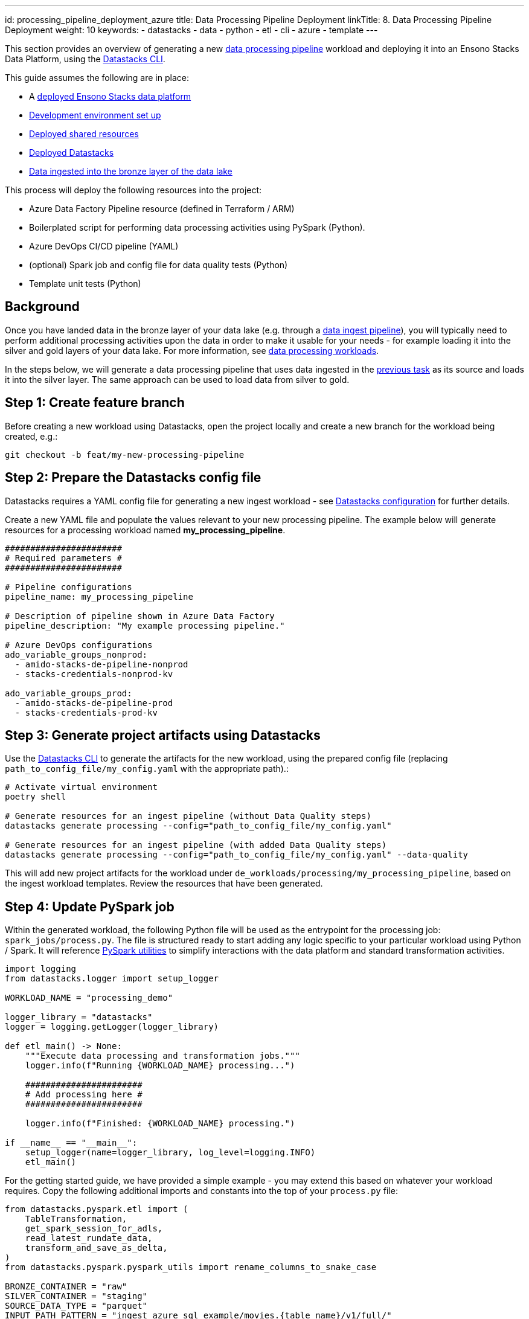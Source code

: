 ---
id: processing_pipeline_deployment_azure
title: Data Processing Pipeline Deployment
linkTitle: 8. Data Processing Pipeline Deployment
weight: 10
keywords:
  - datastacks
  - data
  - python
  - etl
  - cli
  - azure
  - template
---


This section provides an overview of generating a new link:../data_engineering/data_processing.adoc[data processing pipeline] workload and deploying it into an Ensono Stacks Data Platform, using the link:../etl_pipelines/datastacks.adoc[Datastacks CLI].

This guide assumes the following are in place:

* A link:./core_data_platform_deployment_azure.adoc[deployed Ensono Stacks data platform]
* link:./dev_quickstart_data_azure.adoc[Development environment set up]
* link:./shared_resources_deployment_azure.adoc[Deployed shared resources]
* link:./datastacks_deployment_azure.adoc[Deployed Datastacks]
* link:./ingest_pipeline_deployment_azure.adoc[Data ingested into the bronze layer of the data lake]

This process will deploy the following resources into the project:

* Azure Data Factory Pipeline resource (defined in Terraform / ARM)
* Boilerplated script for performing data processing activities using PySpark (Python).
* Azure DevOps CI/CD pipeline (YAML)
* (optional) Spark job and config file for data quality tests (Python)
* Template unit tests (Python)

== Background

Once you have landed data in the bronze layer of your data lake (e.g. through a link:./ingest_pipeline_deployment_azure.adoc[data ingest pipeline]), you will typically need to perform additional processing activities upon the data in order to make it usable for your needs - for example loading it into the silver and gold layers of your data lake. For more information, see link:../data_engineering/data_processing.adoc[data processing workloads].

In the steps below, we will generate a data processing pipeline that uses data ingested in the link:./ingest_pipeline_deployment_azure.adoc[previous task] as its source and loads it into the silver layer. The same approach can be used to load data from silver to gold.

== Step 1: Create feature branch

Before creating a new workload using Datastacks, open the project locally and create a new branch for the workload being created, e.g.:

[source]
----
git checkout -b feat/my-new-processing-pipeline
----

== Step 2: Prepare the Datastacks config file

Datastacks requires a YAML config file for generating a new ingest workload - see link:../data_engineering/datastacks.adoc[Datastacks configuration] for further details.

Create a new YAML file and populate the values relevant to your new processing pipeline. The example below will generate resources for a processing workload named **my_processing_pipeline**.

[source]
----
#######################
# Required parameters #
#######################

# Pipeline configurations
pipeline_name: my_processing_pipeline

# Description of pipeline shown in Azure Data Factory
pipeline_description: "My example processing pipeline."

# Azure DevOps configurations
ado_variable_groups_nonprod:
  - amido-stacks-de-pipeline-nonprod
  - stacks-credentials-nonprod-kv

ado_variable_groups_prod:
  - amido-stacks-de-pipeline-prod
  - stacks-credentials-prod-kv

----

== Step 3: Generate project artifacts using Datastacks

Use the link:../data_engineering/datastacks.adoc[Datastacks CLI] to generate the artifacts for the new workload, using the prepared config file (replacing `path_to_config_file/my_config.yaml` with the appropriate path).:

[source]
----
# Activate virtual environment
poetry shell

# Generate resources for an ingest pipeline (without Data Quality steps)
datastacks generate processing --config="path_to_config_file/my_config.yaml"

# Generate resources for an ingest pipeline (with added Data Quality steps)
datastacks generate processing --config="path_to_config_file/my_config.yaml" --data-quality
----

This will add new project artifacts for the workload under `de_workloads/processing/my_processing_pipeline`, based on the ingest workload templates. Review the resources that have been generated.

== Step 4: Update PySpark job

Within the generated workload, the following Python file will be used as the entrypoint for the processing job: `spark_jobs/process.py`. The file is structured ready to start adding any logic specific to your particular workload using Python / Spark. It will reference link:../data_engineering/pyspark_utilities.adoc[PySpark utilities] to simplify interactions with the data platform and standard transformation activities.

[source]
----
import logging
from datastacks.logger import setup_logger

WORKLOAD_NAME = "processing_demo"

logger_library = "datastacks"
logger = logging.getLogger(logger_library)

def etl_main() -> None:
    """Execute data processing and transformation jobs."""
    logger.info(f"Running {WORKLOAD_NAME} processing...")

    #######################
    # Add processing here #
    #######################

    logger.info(f"Finished: {WORKLOAD_NAME} processing.")

if __name__ == "__main__":
    setup_logger(name=logger_library, log_level=logging.INFO)
    etl_main()
----

For the getting started guide, we have provided a simple example - you may extend this based on whatever your workload requires. Copy the following additional imports and constants into the top of your `process.py` file:

[source]
----
from datastacks.pyspark.etl import (
    TableTransformation,
    get_spark_session_for_adls,
    read_latest_rundate_data,
    transform_and_save_as_delta,
)
from datastacks.pyspark.pyspark_utils import rename_columns_to_snake_case

BRONZE_CONTAINER = "raw"
SILVER_CONTAINER = "staging"
SOURCE_DATA_TYPE = "parquet"
INPUT_PATH_PATTERN = "ingest_azure_sql_example/movies.{table_name}/v1/full/"
OUTPUT_PATH_PATTERN = "movies/{table_name}"
----

Next, copy the following within the `etl_main` function in `process.py`, replacing the `# Add processing here #` comment:

[source]
----
    spark = get_spark_session_for_adls(WORKLOAD_NAME)

    tables = [
        TableTransformation("links", rename_columns_to_snake_case),
        TableTransformation("ratings_small", rename_columns_to_snake_case)
    ]

    for table in tables:
        df = read_latest_rundate_data(
            spark,
            BRONZE_CONTAINER,
            INPUT_PATH_PATTERN.format(table_name=table.table_name),
            datasource_type=SOURCE_DATA_TYPE,
        )

        output_path = OUTPUT_PATH_PATTERN.format(table_name=table.table_name)

        transform_and_save_as_delta(spark, df, table.transformation_function, SILVER_CONTAINER, output_path)
----

The processing script is now prepared to perform the following steps:

. Initiate a Spark session and connectivity to the data lake.
. Define `TableTransformation` objects - these consist of an input table name, and a transformation function. Here we are specifying two tables - _links_ and _ratings_small_ - and assigning the `rename_columns_to_snake_case` function as their transformation function.
. For each of the tables:
    .. Read the latest data from the bronze layer into a Spark DataFrame.
    .. Define an output path for the data in the silver layer.
    .. Execute the transformation function against the DataFrame.
    .. Save the transformed DataFrame into the silver layer in Delta format.

In order to run / debug the code during development, you may wish to use link:./dev_quickstart_data_azure.adoc[Databricks for development].

== Step 5: Update tests

The workload is created with placeholders for adding unit and end-to-end tests - see link:../data_engineering/testing_data_azure.adoc[testing] for further details.

=== Unit tests

A placeholder for adding unit tests is located within the workload under `tests/unit/test_processing.py`. The unit tests are intended as a first step to ensure the code is performing as intended and ensure no breaking changes have been introduced. The unit tests will run as part of the deployment pipeline and can be run locally by developers.

Within the same directory a `conftest.py` is provided. This contains a PyTest fixture to enable a local Spark session to be used for running the unit tests in isolation - for examples of this you can refer to the link:https://github.com/Ensono/stacks-azure-data/blob/main/de_workloads/processing/silver_movies_example/tests/unit/[example silver workload].

Add any unit tests you require to `test_processing.py` (although they are not strictly required for the getting started guide). You may also add these tests to the project's `Makefile` under the `test` command, to easily run them alongside other unit tests in the project.

=== End-to-end tests

A placeholder directory for end-to-end tests for the workload is provided under `tests/unit/test_processing.py`. These will run as part of the deployment pipeline.

End-to-end tests not required to be added for the getting started demo but would be recommended when developing any production workload.

== Step 6: Deploy new workload in non-production environment

As for ingest workloads, processing workloads contain a YAML file containing a template Azure DevOps CI/CD pipeline, named `de-process-ado-pipeline.yaml`. This should be added as the definition for a new pipeline in Azure DevOps.

1. Sign-in to your Azure DevOps organization and go to your project.
2. Go to Pipelines, and then select New.
3. Name the new pipeline to match the name of your new workload, e.g., `de-process-my-processing-pipeline`.
4. For the pipeline definition, specify the YAML file in the project repository feature branch (e.g., `de-process-ado-pipeline.yaml`) and save.
5. The new pipeline will require access to any Azure DevOps pipeline variable groups specified in the link:./#step-2-prepare-the-datastacks-config-file[Datastacks config file]. Under each variable group, go to 'Pipeline permissions' and add the new pipeline.
6. Run the new pipeline.

Running this pipeline in Azure DevOps will deploy the artifacts into the non-production (nonprod) environment and run tests. If successful, the generated resources will now be available in the nonprod Ensono Stacks environment.

== Step 7: Review deployed resources

If successful, the workload's resources will now be deployed into the non-production resource group in Azure - these can be viewed through the link:https://portal.azure.com/#home[Azure Portal] or CLI.

The Azure Data Factory resources can be viewed through the link:https://adf.azure.com/[Data Factory UI]. You may also wish to run/debug the newly generated pipeline from here (see link:https://learn.microsoft.com/en-us/azure/data-factory/iterative-development-debugging[Microsoft documentation]).

[NOTE]
.UPDATING DATA FACTORY RESOURCES
====
The structure of the data platform and Data Factory resources are defined in the project's code repository and deployed through the Azure DevOps pipelines. Changes to Data Factory resources directly through the UI will lead to them being overwritten when deployment pipelines are next run. See link:../getting_started/dev_quickstart_data_azure.adoc[Azure Data Factory development quickstart] for further information on updating Data Factory resources.
====

Continue to make any further amendments required to the new workload, re-running the DevOps pipeline as required. If including data quality checks, update the (`data_quality_config.json`) file in the repository with details of checks required on the data.

== Step 8: Deploy new workload in further environments

In the example pipeline templates:

* Deployment to the non-production (nonprod) environment is triggered on a feature branch when a pull request is open.
* Deployment to the production (prod) environment is triggered on merging to the `main` branch, followed by manual approval of the release step.

[TIP]
====
It is recommended in any data platform that processes for deploying and releasing across environments should be agreed and documented, ensuring sufficient review and quality assurance of any new workloads. The template CI/CD pipelines provided are based upon two platform environments (nonprod and prod) - but these may be amended depending upon the specific requirements of your project and organization.
====
